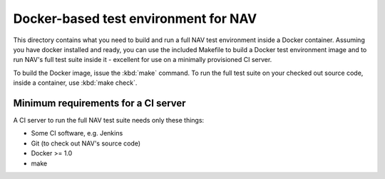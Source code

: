 =====================================
Docker-based test environment for NAV
=====================================

This directory contains what you need to build and run a full NAV test
environment inside a Docker container. Assuming you have docker installed and
ready, you can use the included Makefile to build a Docker test environment
image and to run NAV's full test suite inside it - excellent for use on a
minimally provisioned CI server.

To build the Docker image, issue the :kbd:`make` command. To run the full test
suite on your checked out source code, inside a container, use :kbd:`make
check`.

Minimum requirements for a CI server
------------------------------------

A CI server to run the full NAV test suite needs only these things:

* Some CI software, e.g. Jenkins
* Git (to check out NAV's source code)
* Docker >= 1.0
* make
